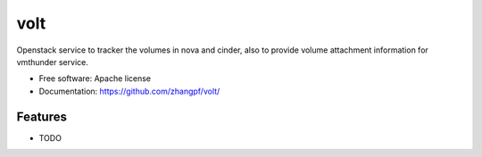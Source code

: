 ===============================
volt
===============================

Openstack service to tracker the volumes in nova and cinder, also to provide volume attachment information for vmthunder service.

* Free software: Apache license
* Documentation: https://github.com/zhangpf/volt/

Features
--------

* TODO
